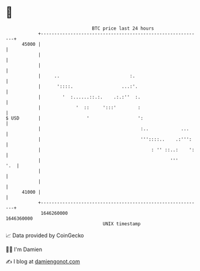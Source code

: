 * 👋

#+begin_example
                                   BTC price last 24 hours                    
               +------------------------------------------------------------+ 
         45000 |                                                            | 
               |                                                            | 
               |                                                            | 
               |     ..                          :.                         | 
               |      '::::.                  ...:'.                        | 
               |        '  :......::.:.    .:.:''  :.                       | 
               |             '  ::     ':::'        :                       | 
   $ USD       |                 '                  ':                      | 
               |                                     :..            ...     | 
               |                                     '''::::..    .:''':    | 
               |                                         : '' ::..:    ':   | 
               |                                                '''     '.  | 
               |                                                            | 
               |                                                            | 
         41000 |                                                            | 
               +------------------------------------------------------------+ 
                1646260000                                        1646360000  
                                       UNIX timestamp                         
#+end_example
📈 Data provided by CoinGecko

🧑‍💻 I'm Damien

✍️ I blog at [[https://www.damiengonot.com][damiengonot.com]]

